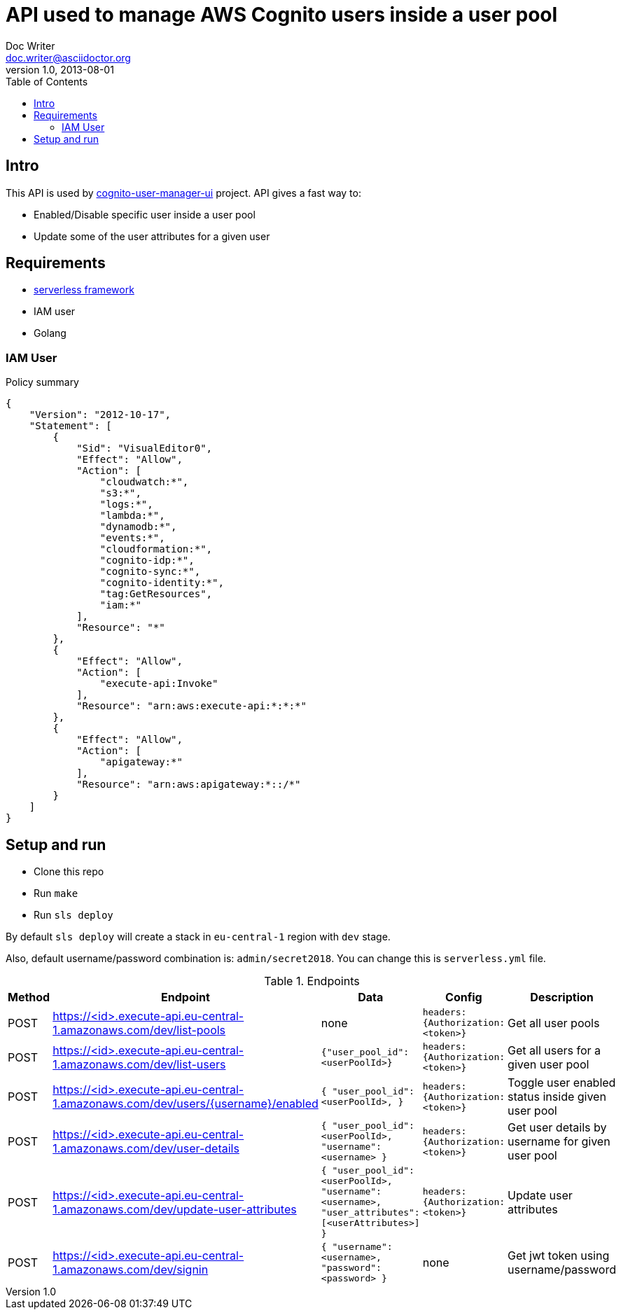 = API used to manage AWS Cognito users inside a user pool
Doc Writer <doc.writer@asciidoctor.org>
v1.0, 2013-08-01
:toc:

== Intro
This API is used by https://github.com/jzoric/cognito-user-manager-ui[cognito-user-manager-ui] project. API gives a
fast way to:

* Enabled/Disable specific user inside a user pool
* Update some of the user attributes for a given user

== Requirements
* https://serverless.com/[serverless framework]
* IAM user
* Golang

=== IAM User

.Policy summary
----
{
    "Version": "2012-10-17",
    "Statement": [
        {
            "Sid": "VisualEditor0",
            "Effect": "Allow",
            "Action": [
                "cloudwatch:*",
                "s3:*",
                "logs:*",
                "lambda:*",
                "dynamodb:*",
                "events:*",
                "cloudformation:*",
                "cognito-idp:*",
                "cognito-sync:*",
                "cognito-identity:*",
                "tag:GetResources",
                "iam:*"
            ],
            "Resource": "*"
        },
        {
            "Effect": "Allow",
            "Action": [
                "execute-api:Invoke"
            ],
            "Resource": "arn:aws:execute-api:*:*:*"
        },
        {
            "Effect": "Allow",
            "Action": [
                "apigateway:*"
            ],
            "Resource": "arn:aws:apigateway:*::/*"
        }
    ]
}
----

== Setup and run
* Clone this repo
* Run `make`
* Run `sls deploy`

By default `sls deploy` will create a stack in `eu-central-1` region with `dev` stage.

Also, default username/password combination is: `admin/secret2018`. You can change this is
`serverless.yml` file.

[cols="1,4,4,3,4", options="header"]
.Endpoints
|===
|Method
|Endpoint
|Data
|Config
|Description

|POST
|https://<id>.execute-api.eu-central-1.amazonaws.com/dev/list-pools
| none
|`headers: {Authorization: <token>}`
|Get all user pools

|POST
|https://<id>.execute-api.eu-central-1.amazonaws.com/dev/list-users
| `{"user_pool_id": <userPoolId>}`
|`headers: {Authorization: <token>}`
|Get all users for a given user pool

|POST
|https://<id>.execute-api.eu-central-1.amazonaws.com/dev/users/{username}/enabled
|`{
                      "user_pool_id": <userPoolId>,
                  }`
|`headers: {Authorization: <token>}`
|Toggle user enabled status inside given user pool

|POST
|https://<id>.execute-api.eu-central-1.amazonaws.com/dev/user-details
|`{
     "user_pool_id": <userPoolId>,
     "username": <username>
  }`
|`headers: {Authorization: <token>}`
|Get user details by username for given user pool

|POST
|https://<id>.execute-api.eu-central-1.amazonaws.com/dev/update-user-attributes
|`{
                          "user_pool_id": <userPoolId>,
                          "username": <username>,
                          "user_attributes": [<userAttributes>]
                      }`
|`headers: {Authorization: <token>}`
|Update user attributes

|POST
|https://<id>.execute-api.eu-central-1.amazonaws.com/dev/signin
|`{
                          "username": <username>,
                          "password": <password>
                      }`
| none
|Get jwt token using username/password
|===